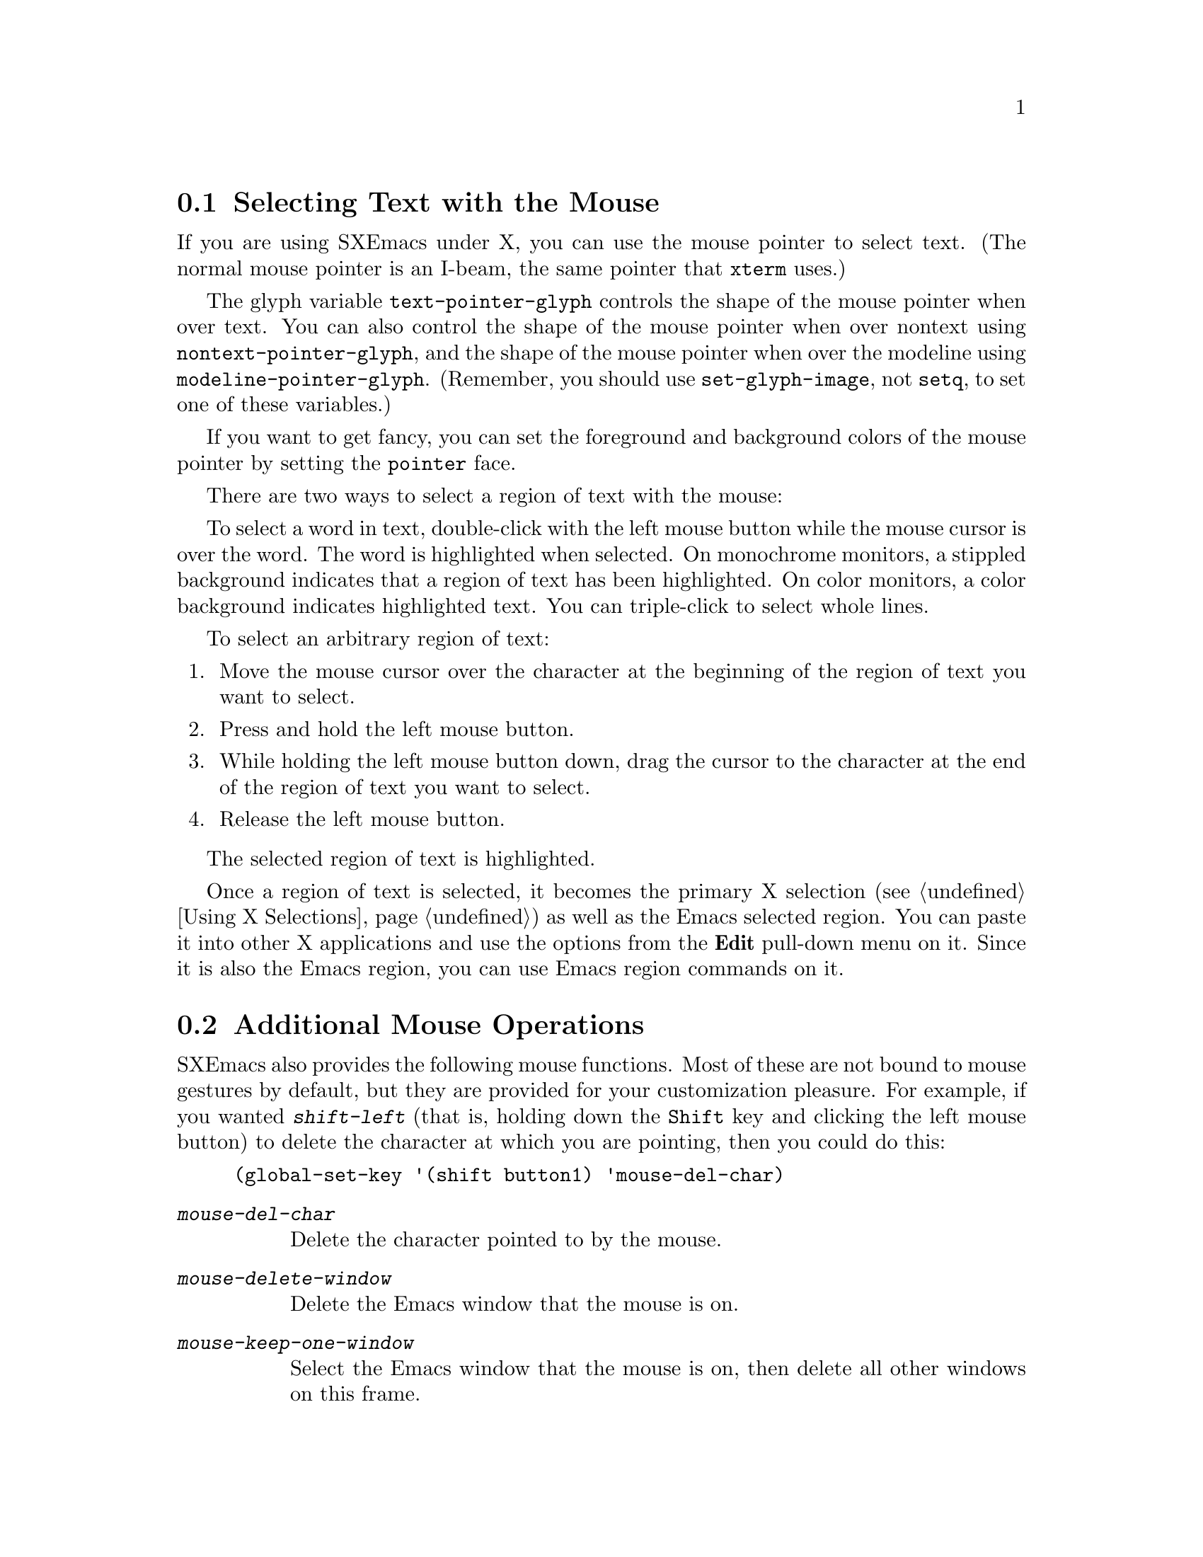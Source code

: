 
@node Mouse Selection, Additional Mouse Operations, Mark, Top
@comment  node-name,  next,  previous,  up
@section Selecting Text with the Mouse
@cindex mouse selection

@cindex pointer shapes
  If you are using SXEmacs under X, you can use the mouse pointer
to select text. (The normal mouse pointer is an I-beam, the same
pointer that @code{xterm} uses.)

@vindex modeline-pointer-glyph
@vindex nontext-pointer-glyph
@vindex text-pointer-glyph
The glyph variable @code{text-pointer-glyph} controls the shape of
the mouse pointer when over text.  You can also control the shape
of the mouse pointer when over nontext using @code{nontext-pointer-glyph},
and the shape of the mouse pointer when over the modeline using
@code{modeline-pointer-glyph}. (Remember, you should use
@code{set-glyph-image}, not @code{setq}, to set one of these
variables.)

@cindex pointer face
If you want to get fancy, you can set the foreground and background
colors of the mouse pointer by setting the @code{pointer} face.

There are two ways to select a region of text with the mouse:

  To select a word in text, double-click with the left mouse button
while the mouse cursor is over the word.  The word is highlighted when
selected. On monochrome monitors, a stippled background indicates that a
region of text has been highlighted. On color monitors, a color
background indicates highlighted text. You can triple-click to select
whole lines. 

To select an arbitrary region of text:

@enumerate
@item
Move the mouse cursor over the character at the beginning of the region of
text you want to select.
@item
Press and hold the left mouse button. 
@item
While holding the left mouse button down, drag the cursor to the
character at the end of the region of text you want to select.
@item
Release the left mouse button.
@end enumerate
The selected region of text is highlighted.

  Once a region of text is selected, it becomes the primary X selection
(@pxref{Using X Selections}) as well as the Emacs selected region. You
can paste it into other X applications and use the options from the
@b{Edit} pull-down menu on it.  Since it is also the Emacs region, you
can use Emacs region commands on it.

@node Additional Mouse Operations, Killing, Mouse Selection, Top
@section Additional Mouse Operations
@cindex mouse operations

SXEmacs also provides the following mouse functions.  Most of these are
not bound to mouse gestures by default, but they are provided for your
customization pleasure.  For example, if you wanted @kbd{shift-left}
(that is, holding down the @key{Shift} key and clicking the left mouse
button) to delete the character at which you are pointing, then you
could do this:

@example
(global-set-key '(shift button1) 'mouse-del-char)
@end example

@findex mouse-del-char
@findex mouse-delete-window
@findex mouse-keep-one-window
@findex mouse-kill-line
@findex mouse-line-length
@findex mouse-scroll
@findex mouse-select
@findex mouse-select-and-split
@findex mouse-set-mark
@findex mouse-set-point
@findex mouse-track
@findex mouse-track-adjust
@findex mouse-track-and-copy-to-cutbuffer
@findex mouse-track-delete-and-insert

@table @kbd
@item mouse-del-char
Delete the character pointed to by the mouse.
@item mouse-delete-window
Delete the Emacs window that the mouse is on.
@item mouse-keep-one-window
Select the Emacs window that the mouse is on, then delete all other
windows on this frame.
@item mouse-kill-line
Kill the line pointed to by the mouse.
@item mouse-line-length
Print the length of the line indicated by the pointer.
@item mouse-scroll
Scroll point to the mouse position.
@item mouse-select
Select the Emacs window the mouse is on.
@item mouse-select-and-split
Select the Emacs window mouse is on, then split it vertically in half.
@item mouse-set-mark
Select the Emacs window the mouse is on and set the mark at the mouse 
position.  Display the cursor at that position for a second.
@item mouse-set-point
Select the Emacs window that the mouse is on and move point to the
mouse position.
@item mouse-track
Make a selection with the mouse.   This is the default binding of 
the left mouse button (@key{button1}).
@item mouse-track-adjust
Extend the existing selection.  This is the default binding of
@key{Shift-button1}.
@item mouse-track-and-copy-to-cutbuffer
Make a selection like @code{mouse-track}, but also copy it to the cut buffer.
@item mouse-track-delete-and-insert
Make a selection with the mouse and insert it at point.  This is the
default binding of @key{control-shift-button1}.
@item mouse-track-insert
Make a selection with the mouse and insert it at point.
This is the default binding of @key{control-button1}.
@item mouse-window-to-region
Narrow a window to the region between the cursor and the mouse pointer.
@end table

The @kbd{M-x mouse-track} command should be bound to a mouse button.  If
you click-and-drag, the selection is set to the region between the
point of the initial click and the point at which you release the
button.  These positions do not need to be ordered. 

If you click-and-release without moving the mouse, the point is moved,
and the selection is disowned (there will be no selection owner.)  The
mark will be set to the previous position of point.

If you double-click, the selection will extend by symbols instead of by
characters.  If you triple-click, the selection will extend by lines.

If you drag the mouse off the top or bottom of the window, you can
select pieces of text that are larger than the visible part of the
buffer; the buffer will scroll as necessary.

The selected text becomes the current X selection, and is also copied to
the top of the kill ring.  Point will be left at the position at
which you released the button and the mark will be left at the initial
click position.  Bind a mouse click to
@kbd{mouse-track-and-copy-to-cutbuffer} to copy selections to the cut buffer.
(See also the @code{mouse-track-adjust} command, on @kbd{Shift-button1}.)

The @kbd{M-x mouse-track-adjust} command should be bound to a mouse
button.  The selection will be enlarged or shrunk so that the point of
the mouse click is one of its endpoints.  This is only meaningful
after the @code{mouse-track} command (@key{button1}) has been executed.

The @kbd{M-x mouse-track-delete-and-insert} command is exactly the same
as the @code{mouse-track} command on @key{button1}, except that point is
not moved; the selected text is immediately inserted after being
selected; and the text of the selection is deleted.

The @kbd{M-x mouse-track-insert} command is exactly the same as the
@code{mouse-track} command on @key{button1}, except that point is not moved;
the selected text is immediately inserted after being selected; and the
selection is immediately disowned afterwards.
